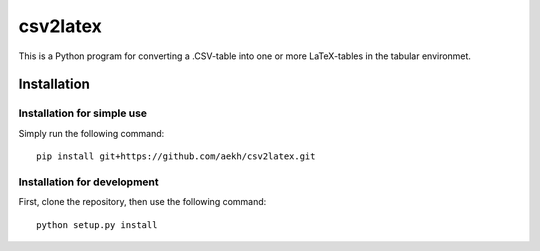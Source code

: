 csv2latex
=========

This is a Python program for converting a .CSV-table into one or more LaTeX-tables in the tabular environmet.

Installation
------------

Installation for simple use
~~~~~~~~~~~~~~~~~~~~~~~~~~~
Simply run the following command::

    pip install git+https://github.com/aekh/csv2latex.git

Installation for development
~~~~~~~~~~~~~~~~~~~~~~~~~~~~
First, clone the repository, then use the following command::

    python setup.py install
